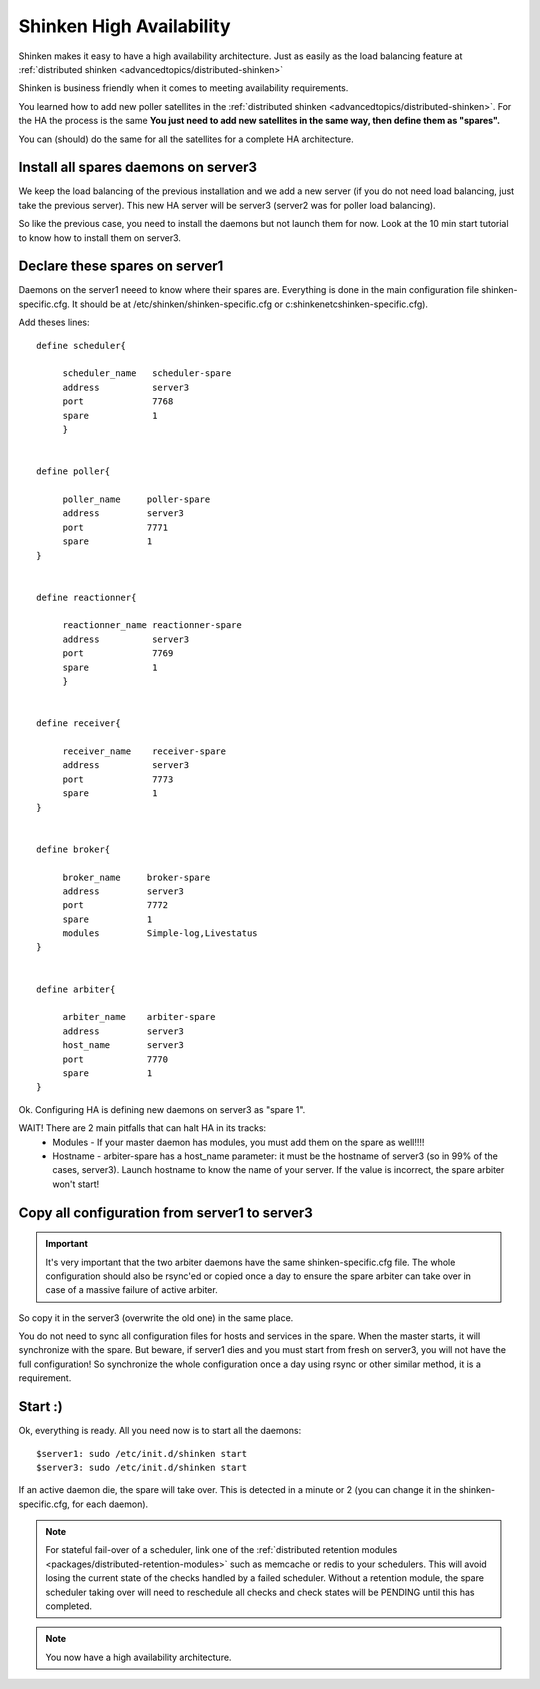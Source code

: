 .. _medium/high-availability:

==========================
Shinken High Availability 
==========================


Shinken makes it easy to have a high availability architecture. Just as easily as the load balancing feature at :ref:`distributed shinken <advancedtopics/distributed-shinken>`

Shinken is business friendly when it comes to meeting availability requirements.

You learned how to add new poller satellites in the :ref:`distributed shinken <advancedtopics/distributed-shinken>`. For the HA the process is the same **You just need to add new satellites in the same way, then define them as "spares".**

You can (should) do the same for all the satellites for a complete HA architecture.


Install all spares daemons on server3 
======================================

We keep the load balancing of the previous installation and we add a new server (if you do not need load balancing, just take the previous server). This new HA server will be server3 (server2 was for poller load balancing).

So like the previous case, you need to install the daemons but not launch them for now. Look at the 10 min start tutorial to know how to install them on server3.


Declare these spares on server1 
================================

Daemons on the server1 neeed to know where their spares are. Everything is done in the main configuration file shinken-specific.cfg. It should be at /etc/shinken/shinken-specific.cfg or c:\shinken\etc\shinken-specific.cfg).

Add theses lines:
 
::
  
  define scheduler{
  
       scheduler_name	scheduler-spare
       address	        server3
       port	        7768
       spare	        1
       }
  

  define poller{
  
       poller_name     poller-spare
       address         server3
       port            7771
       spare           1
  }
  

  define reactionner{

       reactionner_name	reactionner-spare
       address	        server3
       port	        7769
       spare	        1
       }
 
 
  define receiver{
  
       receiver_name    receiver-spare
       address          server3
       port             7773
       spare            1
  }

  
  define broker{
  
       broker_name     broker-spare
       address         server3
       port            7772
       spare           1
       modules         Simple-log,Livestatus
  }
  

  define arbiter{

       arbiter_name    arbiter-spare
       address         server3
       host_name       server3
       port            7770
       spare           1
  }


Ok. Configuring HA is defining new daemons on server3 as "spare 1". 

WAIT! There are 2 main pitfalls that can halt HA in its tracks:
  * Modules  - If your master daemon has modules, you must add them on the spare as well!!!!
  * Hostname - arbiter-spare has a host_name parameter: it must be the hostname of server3 (so in 99% of the cases, server3). Launch hostname to know the name of your server. If the value is incorrect, the spare arbiter won't start! 


Copy all configuration from server1 to server3 
===============================================

.. important::  It's very important that the two arbiter daemons have the same shinken-specific.cfg file. The whole configuration should also be rsync'ed or copied once a day to ensure the spare arbiter can take over in case of a massive failure of active arbiter. 

So copy it in the server3 (overwrite the old one) in the same place.

You do not need to sync all configuration files for hosts and services in the spare. When the master starts, it will synchronize with the spare. But beware, if server1 dies and you must start from fresh on server3, you will not have the full configuration! So synchronize the whole configuration once a day using rsync or other similar method, it is a requirement.


Start :) 
=========

Ok, everything is ready. All you need now is to start all the daemons:
  
::

  
  $server1: sudo /etc/init.d/shinken start
  $server3: sudo /etc/init.d/shinken start


If an active daemon die, the spare will take over. This is detected in a minute or 2 (you can change it in the shinken-specific.cfg, for each daemon).

.. note::  For stateful fail-over of a scheduler, link one of the :ref:`distributed retention modules <packages/distributed-retention-modules>` such as memcache or redis to your schedulers. This will avoid losing the current state of the checks handled by a failed scheduler. Without a retention module, the spare scheduler taking over will need to reschedule all checks and check states will be PENDING until this has completed.

.. note::  You now have a high availability architecture.
